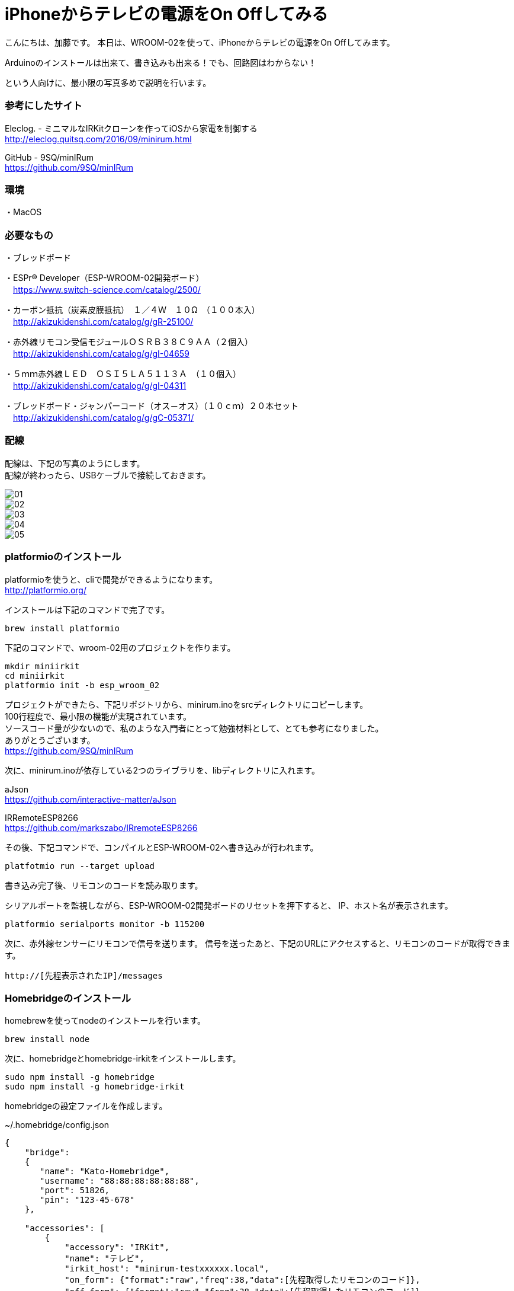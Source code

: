 = iPhoneからテレビの電源をOn Offしてみる
:published_at: 2017-03-17
:hp-alt-title: iphone-irkit-arduino
:hp-tags: kato,irkit,arduino


こんにちは、加藤です。
本日は、WROOM-02を使って、iPhoneからテレビの電源をOn Offしてみます。

Arduinoのインストールは出来て、書き込みも出来る！でも、回路図はわからない！

という人向けに、最小限の写真多めで説明を行います。


### 参考にしたサイト

Eleclog. - ミニマルなIRKitクローンを作ってiOSから家電を制御する +
http://eleclog.quitsq.com/2016/09/minirum.html +

GitHub - 9SQ/minIRum +
https://github.com/9SQ/minIRum


### 環境
・MacOS

### 必要なもの
・ブレッドボード

・ESPr® Developer（ESP-WROOM-02開発ボード） +
　https://www.switch-science.com/catalog/2500/

・カーボン抵抗（炭素皮膜抵抗）　１／４Ｗ　１０Ω　（１００本入） +
　http://akizukidenshi.com/catalog/g/gR-25100/

・赤外線リモコン受信モジュールＯＳＲＢ３８Ｃ９ＡＡ（２個入） +
　http://akizukidenshi.com/catalog/g/gI-04659

・５ｍｍ赤外線ＬＥＤ　ＯＳＩ５ＬＡ５１１３Ａ　（１０個入） +
　http://akizukidenshi.com/catalog/g/gI-04311

・ブレッドボード・ジャンパーコード（オス－オス）（１０ｃｍ）２０本セット +
　http://akizukidenshi.com/catalog/g/gC-05371/



### 配線

配線は、下記の写真のようにします。 +
配線が終わったら、USBケーブルで接続しておきます。

image::kato/7/01.jpg[]
image::kato/7/02.jpg[]
image::kato/7/03.jpg[]
image::kato/7/04.jpg[]
image::kato/7/05.jpg[]


### platformioのインストール

platformioを使うと、cliで開発ができるようになります。 +
http://platformio.org/

インストールは下記のコマンドで完了です。

```
brew install platformio
```

下記のコマンドで、wroom-02用のプロジェクトを作ります。

```
mkdir miniirkit
cd miniirkit
platformio init -b esp_wroom_02
```

プロジェクトができたら、下記リポジトリから、minirum.inoをsrcディレクトリにコピーします。 +
100行程度で、最小限の機能が実現されています。 +
ソースコード量が少ないので、私のような入門者にとって勉強材料として、とても参考になりました。 +
ありがとうございます。 +
https://github.com/9SQ/minIRum


次に、minirum.inoが依存している2つのライブラリを、libディレクトリに入れます。

aJson +
https://github.com/interactive-matter/aJson

IRRemoteESP8266 +
https://github.com/markszabo/IRremoteESP8266


その後、下記コマンドで、コンパイルとESP-WROOM-02へ書き込みが行われます。

```
platfotmio run --target upload
```


書き込み完了後、リモコンのコードを読み取ります。

シリアルポートを監視しながら、ESP-WROOM-02開発ボードのリセットを押下すると、
IP、ホスト名が表示されます。

```
platformio serialports monitor -b 115200
```


次に、赤外線センサーにリモコンで信号を送ります。
信号を送ったあと、下記のURLにアクセスすると、リモコンのコードが取得できます。

```
http://[先程表示されたIP]/messages
```


### Homebridgeのインストール

homebrewを使ってnodeのインストールを行います。

```
brew install node
```

次に、homebridgeとhomebridge-irkitをインストールします。

```
sudo npm install -g homebridge
sudo npm install -g homebridge-irkit
```


homebridgeの設定ファイルを作成します。

~/.homebridge/config.json

```
{
    "bridge":
    {
       "name": "Kato-Homebridge",
       "username": "88:88:88:88:88:88",
       "port": 51826,
       "pin": "123-45-678"
    },
 
    "accessories": [
        {
            "accessory": "IRKit",
            "name": "テレビ",
            "irkit_host": "minirum-testxxxxxx.local",
            "on_form": {"format":"raw","freq":38,"data":[先程取得したリモコンのコード]},
            "off_form": {"format":"raw","freq":38,"data":[先程取得したリモコンのコード]}
        }
    ]
}
```


homebridgeは、下記で起動できます。


```
homebridge
```


### 使ってみる

iPhoneから「ホーム」アプリを開き、アクセサリに追加します。

image::kato/7/06.png[]
image::kato/7/07.png[]
image::kato/7/08.png[]


これで、iPhoneから操作できるようになりました。


### 作ってみて

思っていたよりも簡単にiPhoneからテレビのOn Offができるようになりました。 + 
これも、先人の方たちがソースコードを公開して頂けているお陰だと実感しました。 +
まだ未熟ですが、少しでも貢献できるように頑張っていきたいと思います。

おわり。



